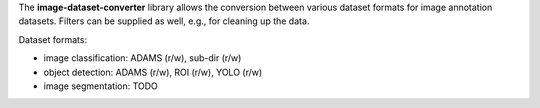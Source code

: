 The **image-dataset-converter** library allows the conversion between
various dataset formats for image annotation datasets.
Filters can be supplied as well, e.g., for cleaning up the data.

Dataset formats:

- image classification: ADAMS (r/w), sub-dir (r/w)
- object detection: ADAMS (r/w), ROI (r/w), YOLO (r/w)
- image segmentation: TODO

